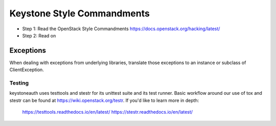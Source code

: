 Keystone Style Commandments
===========================

- Step 1: Read the OpenStack Style Commandments
  https://docs.openstack.org/hacking/latest/
- Step 2: Read on

Exceptions
----------

When dealing with exceptions from underlying libraries, translate those
exceptions to an instance or subclass of ClientException.

=======
Testing
=======

keystoneauth uses testtools and stestr for its unittest suite
and its test runner. Basic workflow around our use of tox and stestr can
be found at https://wiki.openstack.org/testr. If you'd like to learn more
in depth:

  https://testtools.readthedocs.io/en/latest/
  https://stestr.readthedocs.io/en/latest/
